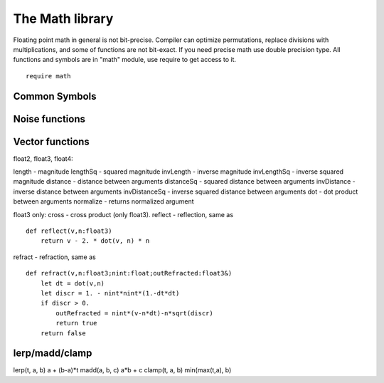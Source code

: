 .. _stdlib_stdmathlib:

================
The Math library
================

Floating point math in general is not bit-precise. Compiler can optimize permutations, replace divisions with multiplications, and some of functions are not bit-exact.
If you need precise math use double precision type.
All functions and symbols are in "math" module, use require to get access to it. ::

    require math

+++++++++++++++
Common Symbols
+++++++++++++++

.. js:function:: abs(x)

    returns the absolute value of `x` as same time

.. js:function:: acos(x)

    returns the arccosine of `x`

.. js:function:: asin(x)

    returns the arcsine of `x`

.. js:function:: atan(x)

    returns the arctangent of `x`

.. js:function:: atan2(x,y)

    returns the arctangent of  `x/y`

.. js:function:: cos(x)

    returns the cosine of `x`

.. js:function:: sin(x)

    returns the sine of `x`

.. js:function:: tan(x)

    returns the tangent of `x`

.. js:function:: exp(x)

    returns the exponential value of the float parameter `x`

.. js:function:: log(x)

    returns the natural logarithm of `x`

.. js:function:: exp2(x)

    returns the 2^x value of the float parameter `x`

.. js:function:: log2(x)

    returns the logarithm base-2 of `x`

.. js:function:: pow(x,y)

    returns `x` raised to the power of `y`

.. js:function:: sqrt(x)

    returns the square root of `x`

.. js:function:: rcp(x)

    returns the 1/x of `x`

.. js:data:: PI

    The numeric constant pi (3.141592) is the ratio of the circumference of a circle to its diameter

.. js:function:: ceil(x)

    returns a value representing the smallest integer (type is still float) that is greater than or equal to `x`

.. js:function:: floor(x)

    returns a float value representing the largest integer that is less than or equal to `x`

.. js:function:: abs(x)

    returns a positive value representing with same module as `x`

.. js:function:: saturate(x)

    returns a clamped to [0..1] inclusive range `x`

.. js:function:: atan2_est(x,y)

    returns the faster approximation of arctangent of  `x/y` - float only

.. js:function:: rcp_est(x)

    returns the fast approximation 1/x of `x` - float only


+++++++++++++++++
Noise functions
+++++++++++++++++

.. js:function:: uint32_hash(x:uint)

    returns hashed value of `x`

.. js:function:: uint_noise1D(position: int; seed:uint)

    returns noise value of `position` in `seed` sequence

.. js:function:: uint_noise2D(x,y: int; seed:uint)

    returns noise value of `x,y` position in `seed` sequence

.. js:function:: uint_noise3D(x,y,z: int; seed:uint)

    returns noise value of `x,y,z` position in `seed` sequence


+++++++++++++++++
Vector functions
+++++++++++++++++

float2, float3, float4:

length - magnitude
lengthSq - squared magnitude
invLength - inverse magnitude
invLengthSq - inverse squared magnitude
distance - distance between arguments
distanceSq - squared distance between arguments
invDistance - inverse distance between arguments
invDistanceSq - inverse squared distance between arguments
dot - dot product between arguments
normalize - returns normalized argument

float3 only:
cross - cross product (only float3).
reflect - reflection, same as :: 

    def reflect(v,n:float3)
        return v - 2. * dot(v, n) * n

refract - refraction, same as ::
    
    def refract(v,n:float3;nint:float;outRefracted:float3&)
        let dt = dot(v,n)
        let discr = 1. - nint*nint*(1.-dt*dt)
        if discr > 0.
            outRefracted = nint*(v-n*dt)-n*sqrt(discr)
            return true
        return false

+++++++++++++++++
lerp/madd/clamp
+++++++++++++++++

lerp(t, a, b)   a + (b-a)*t
madd(a, b, c)   a*b + c 
clamp(t, a, b)  min(max(t,a), b)